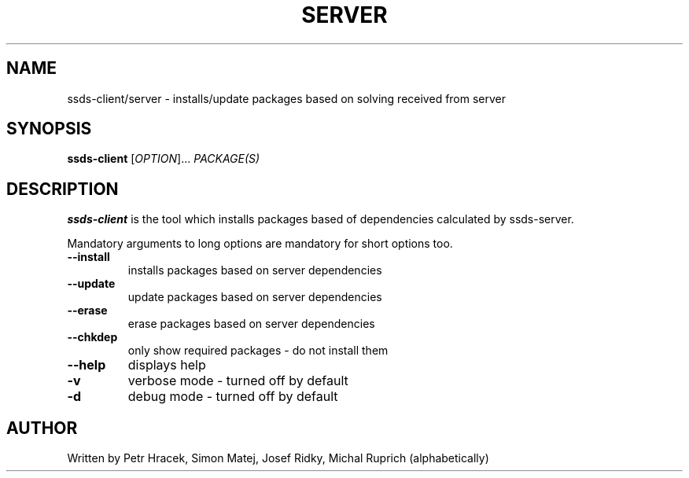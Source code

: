 .TH SERVER SIDE DEPENDENCY SOLVING 1 2015-12-01 "" "Linux User's Manual"
.SH NAME
ssds-client/server \- installs/update packages based on solving received from server

.SH SYNOPSIS
.B ssds-client
[\fIOPTION\fR]... \fIPACKAGE(S)\fR

.SH DESCRIPTION
\fBssds-client\fP is the tool which installs packages based of dependencies
calculated by ssds-server.

Mandatory arguments to long options are mandatory for short options too.
.TP
\fB\-\-install\fR
installs packages based on server dependencies

.TP
\fB\-\-update\fR
update packages based on server dependencies

.TP
\fB\-\-erase\fR
erase packages based on server dependencies

.TP
\fB\-\-chkdep\fR
only show required packages - do not install them

.TP
\fB\-\-help\fR
displays help

.TP
\fB\-v\fR
verbose mode - turned off by default

.TP
\fB\-d\fR
debug mode - turned off by default


.SH AUTHOR
Written by Petr Hracek, Simon Matej, Josef Ridky, Michal Ruprich (alphabetically) 
